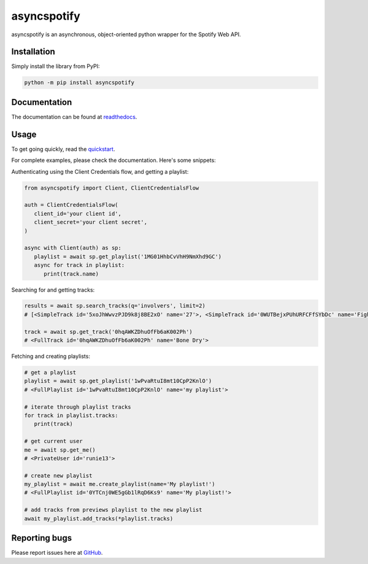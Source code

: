 asyncspotify
============

.. image:: https://img.shields.io/pypi/v/asyncspotify.svg
   :target: https://python.pypi.org/project/asyncspotify/
   :alt: PyPI version info

.. image:: https://readthedocs.org/projects/asyncspotify/badge/?version=latest
   :target: https://asyncspotify.readthedocs.io/en/latest/
   :alt: RTD Documentation

asyncspotify is an asynchronous, object-oriented python wrapper for the Spotify Web API.

Installation
------------

Simply install the library from PyPI:

.. code:: sh

   python -m pip install asyncspotify

Documentation
-------------

The documentation can be found at `readthedocs <https://asyncspotify.readthedocs.io/>`_.

Usage
-----

To get going quickly, read the `quickstart <https://asyncspotify.readthedocs.io/en/latest/quickstart.html>`_.

For complete examples, please check the documentation. Here's some snippets:


Authenticating using the Client Credentials flow, and getting a playlist:

.. code:: py

   from asyncspotify import Client, ClientCredentialsFlow

   auth = ClientCredentialsFlow(
      client_id='your client id',
      client_secret='your client secret',
   )

   async with Client(auth) as sp:
      playlist = await sp.get_playlist('1MG01HhbCvVhH9NmXhd9GC')
      async for track in playlist:
         print(track.name)

Searching for and getting tracks:

.. code:: py

   results = await sp.search_tracks(q='involvers', limit=2)
   # [<SimpleTrack id='5xoJhWwvzPJD9k8j8BE2xO' name='27'>, <SimpleTrack id='0WUTBejxPUhURFCFfSYbDc' name='Fighting My Fight'>]

   track = await sp.get_track('0hqAWKZDhuOfFb6aK002Ph')
   # <FullTrack id='0hqAWKZDhuOfFb6aK002Ph' name='Bone Dry'>

Fetching and creating playlists:

.. code:: py

   # get a playlist
   playlist = await sp.get_playlist('1wPvaRtuI8mt10CpP2KnlO')
   # <FullPlaylist id='1wPvaRtuI8mt10CpP2KnlO' name='my playlist'>

   # iterate through playlist tracks
   for track in playlist.tracks:
      print(track)

   # get current user
   me = await sp.get_me()
   # <PrivateUser id='runie13'>

   # create new playlist
   my_playlist = await me.create_playlist(name='My playlist!')
   # <FullPlaylist id='0YTCnj0WE5gGb1lRqD6Ks9' name='My playlist!'>

   # add tracks from previews playlist to the new playlist
   await my_playlist.add_tracks(*playlist.tracks)

Reporting bugs
--------------

Please report issues here at `GitHub <https://github.com/Run1e/asyncspotify/issues>`_.